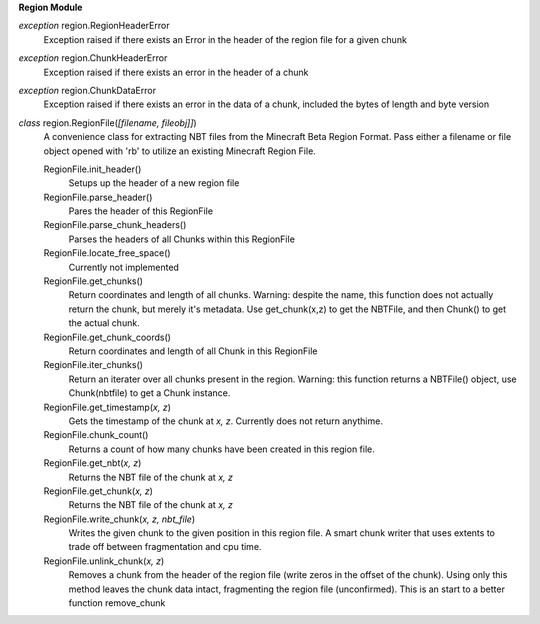 **Region Module**

*exception* region.RegionHeaderError
	Exception raised if there exists an Error in the header of the region file for a given chunk
	
*exception* region.ChunkHeaderError
	Exception raised if there exists an error in the header of a chunk
	
*exception* region.ChunkDataError
	Exception raised if there exists an error in the data of a chunk, included the bytes of length and byte version
	
*class* region.RegionFile(*[filename, fileobj]]*)
	A convenience class for extracting NBT files from the Minecraft Beta Region Format.  Pass either a filename or file object opened with 'rb' to utilize an existing Minecraft Region File.
	
	RegionFile.init_header()
		Setups up the header of a new region file
		
	RegionFile.parse_header()
		Pares the header of this RegionFile
	
	RegionFile.parse_chunk_headers()
		Parses the headers of all Chunks within this RegionFile
	
	RegionFile.locate_free_space()
		Currently not implemented
	
	RegionFile.get_chunks()
		Return coordinates and length of all chunks.
		Warning: despite the name, this function does not actually return the chunk, but merely it's metadata.  Use get_chunk(x,z) to get the NBTFile, and then Chunk() to get the actual chunk.	
			
	RegionFile.get_chunk_coords()
		Return coordinates and length of all Chunk in this RegionFile
	
	RegionFile.iter_chunks()
		Return an iterater over all chunks present in the region.
		Warning: this function returns a NBTFile() object, use Chunk(nbtfile) to get a Chunk instance.
		
	RegionFile.get_timestamp(*x, z*)
		Gets the timestamp of the chunk at *x, z*.  Currently does not return anythime.
	
	RegionFile.chunk_count()
		Returns a count of how many chunks have been created in this region file.
	
	RegionFile.get_nbt(*x, z*)
		Returns the NBT file of the chunk at *x, z*
		
	RegionFile.get_chunk(*x, z*)
		Returns the NBT file of the chunk at *x, z*
	
	RegionFile.write_chunk(*x, z, nbt_file*)
		Writes the given chunk to the given position in this region file.  A smart chunk writer that uses extents to trade off between fragmentation and cpu time.  
		
	RegionFile.unlink_chunk(*x, z*)
		Removes a chunk from the header of the region file (write zeros in the offset of the chunk).  Using only this method leaves the chunk data intact, fragmenting the region file (unconfirmed).  This is an start to a better function remove_chunk